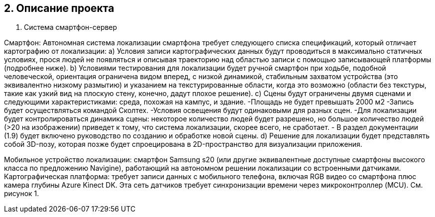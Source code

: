 == 2. Описание проекта
1. Система смартфон-сервер


Смартфон: Автономная система локализации смартфона требует следующего списка спецификаций, который отличает картографию от локализации:
a) Условия записи картографических данных будут проводиться в максимально статичных условиях, прося людей не появляться и описывая траекторию над областью записи с помощью записывающей платформы (подробнее ниже).
b) Условиями тестирования для локализации будет ручной смартфон при ходьбе, подобной человеческой, ориентация ограничена видом вперед, с низкой динамикой, стабильным захватом устройства (это эквивалентно низкому размытию) и указанием на текстурированные области, когда это возможно (области без текстуры, такие как узкий вид на плоскую стену, конечно, дадут плохое решение).
c) Сцены будут ограничены двумя сценами и следующими характеристиками:
среда, похожая на кампус, и здание.
-Площадь не будет превышать 2000 м2
-Запись будет осуществляться командой Сколтех.
-Условия освещения будут одинаковыми для разных сцен.
-Для локализации будет контролироваться динамика сцены: некоторое количество людей будет разрешено, но большое количество людей (>20 на изображении) приведет к тому, что система локализации, скорее всего, не сработает.
- В раздел документации (1.9) будет включено руководство по созданию и обработке новой сцены.
d) Решение для локализации будет представлять собой 3D-позу, которая позже будет спроецирована в 2D-пространство для визуализации приложения.

Мобильное устройство локализации: смартфон Samsung s20 (или другие эквивалентные доступные смартфоны высокого класса по предложению Navigine), работающий на автономном решении локализации со встроенными датчиками.
Картографическая платформа: требует записи данных с мобильного телефона, включая RGB видео со смартфона плюс камера глубины Azure Kinect DK. Эта сеть датчиков требует синхронизации времени через микроконтроллер (MCU). См. рисунок 1.

